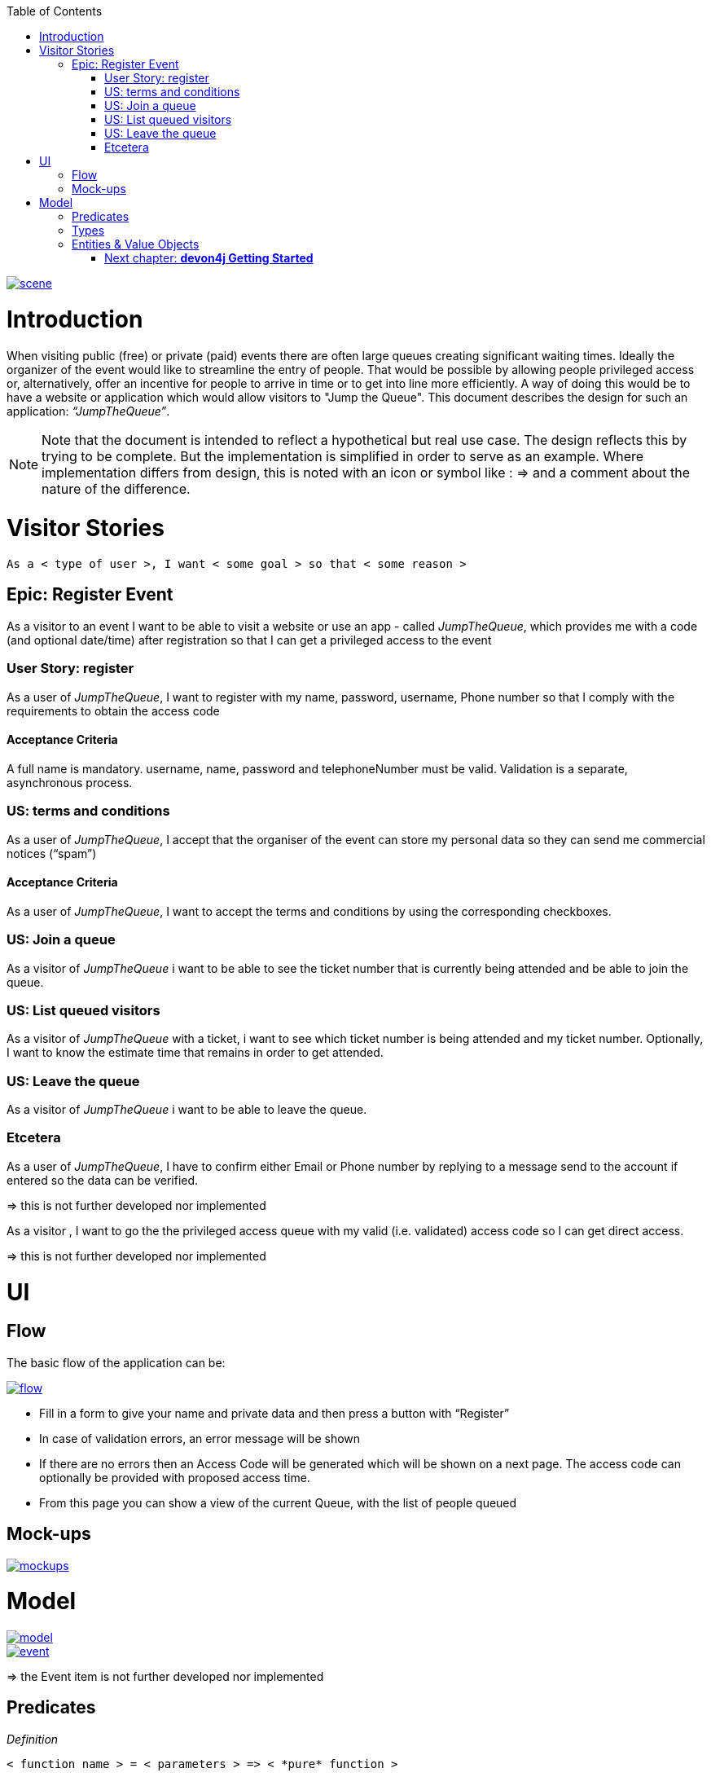 :toc: macro
toc::[]

image::images/jumpthequeue/scene.png[, link="images/jumpthequeue/scene.png"]

= Introduction
When visiting public (free) or private (paid) events there are often large queues creating significant waiting times. Ideally the organizer of the event would like to streamline the entry of people. That would be possible by allowing people privileged access or, alternatively, offer an incentive for people to arrive in time or to get into line more efficiently. A way of doing this would be to have a website or application which would allow visitors to "Jump the Queue". This document describes the design for such an application: _“JumpTheQueue”_. 

[NOTE]
==== 
Note that the document is intended to reflect a hypothetical but real use case. The design reflects this by trying to be complete. But the implementation is simplified in order to serve as an example. Where implementation differs from design, this is noted with an icon or symbol like : =>  and a comment about the nature of the difference. 
====

= Visitor Stories
----
As a < type of user >, I want < some goal > so that < some reason >
----

== Epic: Register Event
As a visitor to an event I want to be able to visit a website or use an app - called _JumpTheQueue_, which provides me with a code (and optional date/time) after registration so that I can get a privileged access to the event

=== User Story: register
As a user of _JumpTheQueue_, I want to register with my name, password, username, Phone number so that I comply with the requirements to obtain the access code
 
==== Acceptance Criteria
A full name is mandatory. username, name, password and telephoneNumber must be valid. Validation is a separate, asynchronous process. 

=== US: terms and conditions
As a user of _JumpTheQueue_, I accept that the organiser of the event can store my personal data so they can send me commercial notices (“spam”)

==== Acceptance Criteria
As a user of _JumpTheQueue_, I want to accept the terms and conditions by using the corresponding checkboxes.

=== US: Join a queue
As a visitor of _JumpTheQueue_ i want to be able to see the ticket number that is currently being attended and be able to join the queue.
 
=== US: List queued visitors
As a visitor of _JumpTheQueue_ with a ticket, i want to see which ticket number is being attended and my ticket number. Optionally, I want to know the estimate time that remains in order to get attended.
 
=== US: Leave the queue
As a visitor of _JumpTheQueue_ i want to be able to leave the queue.

=== Etcetera
As a user of _JumpTheQueue_, I have to confirm either Email or Phone number by replying to a message send to the account if entered so the data can be verified.

====
=> this is not further developed nor implemented 
====

As a visitor , I want to go the the privileged access queue with my valid (i.e. validated) access code so I can get direct access.
====
=> this is not further developed nor implemented 
====

= UI

== Flow
The basic flow of the application can be:

image::images/jumpthequeue/flow.png[, link="images/jumpthequeue/flow.png"]


* Fill in a form to give your name and private data and then press a button with “Register”
* In case of validation errors, an error message will be shown
* If there are no errors then an Access Code will be generated which will be shown on a next page. The access code can optionally be provided with proposed access time.
* From this page you can show a view of the current Queue, with the list of people queued

== Mock-ups

image::images/jumpthequeue/mockups.png[, link="images/jumpthequeue/mockups.png"]

= Model 

image::images/jumpthequeue/model.png[, link="images/jumpthequeue/model.png"]

image::images/jumpthequeue/event.png[, link="images/jumpthequeue/event.png"]
 
====
=> the Event item is not further developed nor implemented 
====

== Predicates

====
_Definition_::
----
< function name > = < parameters > => < *pure* function >
----

_or_::
----
< function name > = trivial : < trivial description >
----
====

[subs=+macros]
----
isnull = (v) => v === null
notnull = (v) => !isnull(v)
 
isempty = (s: string) => s.length === 0
notempty = (s: string) => !notempty(s)
 
isEmailAddress = trivial: notnull + notempty + pass:quotes[_consists of_] <name>@<domain.toplevel>
 
isTelephoneNumber = trivial: notnull + notempty + pass:quotes[_consists of sequence of numbers or spaces (i.e. “4 84 28 81”)_]
----

== Types

====
_Definition_:: 
[subs=+macros]
----
type < alias > :: < type defs > with predicated: < list of predicates >
----

_or_::
----
type < alias > :: trivial: < trivial description >
----
====

[subs=+macros]
----
type ID :: trivial: Unique Atomic Identifier
 
type NamedItem :: string 
with predicates: notnull, notempty
 
type EmailAddress :: string
with predicates: isEmailAddress 
 
type TelephoneNumber :: string 
with predicates: isTelephoneNumber 
 
type Option<T> :: None | T
 
type Result<T> :: Error | T
 
type Error :: trivial: Error information with code & error description
----

== Entities & Value Objects

[cols="2", options="header"]
|===========================
2+|Visitor (Entity)
s|Field           s|Type
|Id                |ID
|Username          |NamedItem 
|Name              |NamedItem
|Password          |NamedItem
|PhoneNumber       |Option<TelephoneNumber>
|AcceptedComercial |boolean
|AcceptedTerms     |boolean
|UserType          |boolean
|===========================

[cols="2", options="header"]
|===========================
2+|AccessCode (Entity)
s|Field      s|Type
|Id           |ID
|Ticketnumber |NamedItem 
|StartTime    |Option<DateTime>
|EndTime      |Option<DateTime>
|StartTime    |Option<DateTime>
|Visitor      |NamedItem
|Queue        |NamedItem
|===========================

[cols="2", options="header"]
|===========================
2+|DailyQueue (Entity)
s|Field            s|Type
|Id                 |ID
|Name               |NamedItem 
|Logo               |NamedItem
|AttentionTime      |Option<DateTime>
|MinAttentionTime   |Option<DateTime>
|Active             |boolean
|Customers          |NamedItem
|===========================
 
There must be a 1 - 1 relationship between a Visitor and an VisitorTicker. 

=== Next chapter: link:devon4j-getting-started-home[**devon4j Getting Started**]